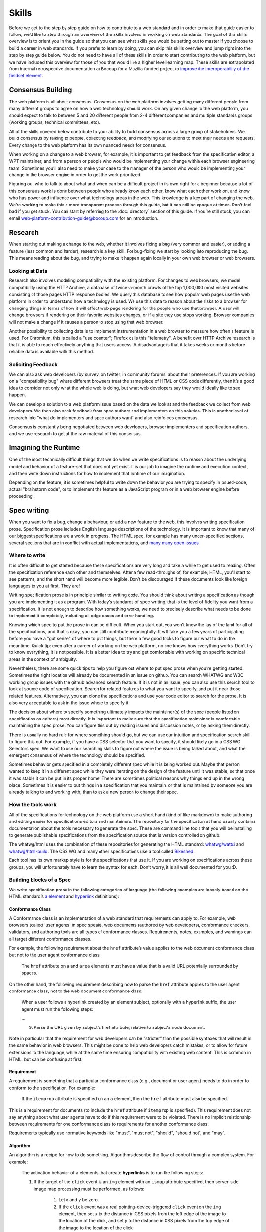 Skills
------

Before we get to the step by step guide on how to contribute to a web standard and in order to make that guide easier to follow, we’d like to step through an overview of the skills involved in working on web standards.
The goal of this skills overview is to orient you in the guide so that you can see what skills you would be setting out to master if you choose to build a career in web standards.
If you prefer to learn by doing, you can skip this skills overview and jump right into the step by step guide below.
You do not need to have all of these skills in order to start contributing to the web platform, but we have included this overview for those of you that would like a higher level learning map.
These skills are extrapolated from internal retrospective documentation at Bocoup for a Mozilla funded project to `improve the interoperability of the fieldset element <https://bocoup.com/work/fieldset-interoperability>`__.

Consensus Building
~~~~~~~~~~~~~~~~~~

The web platform is all about consensus.
Consensus on the web platform involves getting many different people from many different groups to agree on how a web technology should work.
On any given change to the web platform, you should expect to talk to between 5 and 20 different people from 2-4 different companies and multiple standards groups (working groups, technical committees, etc).

All of the skills covered below contribute to your ability to build consensus across a large group of stakeholders.
We build consensus by talking to people, collecting feedback, and modifying our solutions to meet their needs and requests.
Every change to the web platform has its own nuanced needs for consensus.

When working on a change to a web browser, for example, it is important to get feedback from the specification editor, a WPT maintainer, and from a person or people who would be implementing your change within each browser engineering team.
Sometimes you’ll also need to make your case to the manager of the person who would be implementing your change in the browser engine in order to get the work prioritized.

Figuring out who to talk to about what and when can be a difficult project in its own right for a beginner because a lot of this consensus work is done between people who already know each other, know what each other work on, and know who has power and influence over what technology areas in the web.
This knowledge is a key part of changing the web.
We’re working to make this a more transparent process through this guide, but it can still be opaque at times.
Don’t feel bad if you get stuck.
You can start by referring to the :doc:`directory` section of this guide.
If you’re still stuck, you can email web-platform-contribution-guide@bocoup.com for an introduction.

Research
~~~~~~~~

When starting out making a change to the web, whether it involves fixing a bug (very common and easier), or adding a feature (less common and harder), research is a key skill.
For bug-fixing we start by looking into reproducing the bug.
This means reading about the bug, and trying to make it happen again locally in your own web browser or web browsers.

Looking at Data
^^^^^^^^^^^^^^^

Research also involves modeling compatibility with the existing platform.
For changes to web browsers, we model compatibility using the HTTP Archive, a database of twice-a-month crawls of the top 1,000,000 most visited websites consisting of those pages HTTP response bodies.
We query this database to see how popular web pages use the web platform in order to understand how a technology is used.
We use this data to reason about the risks to a browser for changing things in terms of how it will effect web page rendering for the people who use that browser.
A user will change browsers if rendering on their favorite websites changes, or if a site they use stops working.
Browser companies will not make a change if it causes a person to stop using that web browser.

Another possibility to collecting data is to implement instrumentation in a web browser to measure how often a feature is used.
For Chromium, this is called a "use counter"; Firefox calls this "telemetry".
A benefit over HTTP Archive research is that it is able to reach effectively anything that users access.
A disadvantage is that it takes weeks or months before reliable data is available with this method.

Soliciting Feedback
^^^^^^^^^^^^^^^^^^^

We can also ask web developers (by survey, on twitter, in community forums) about their preferences.
If you are working on a "compatibility bug" where different browsers treat the same piece of HTML or CSS code differently, then it’s a good idea to consider not only what the whole web is doing, but what web developers say they would ideally like to see happen.

We can develop a solution to a web platform issue based on the data we look at and the feedback we collect from web developers.
We then also seek feedback from spec authors and implementers on this solution.
This is another level of research into "what do implementers and spec authors want" and also reinforces consensus.

Consensus is constantly being negotiated between web developers, browser implementers and specification authors, and we use research to get at the raw material of this consensus.

Imagining the Runtime
~~~~~~~~~~~~~~~~~~~~~

One of the most technically difficult things that we do when we write specifications is to reason about the underlying model and behavior of a feature-set that does not yet exist.
It is our job to imagine the runtime and execution context, and then write down instructions for how to implement that runtime of our imagination.

Depending on the feature, it is sometimes helpful to write down the behavior you are trying to specify in psued-code, actual "brainstorm code", or to implement the feature as a JavaScript program or in a web browser engine before proceeding.

Spec writing
~~~~~~~~~~~~

When you want to fix a bug, change a behaviour, or add a new feature to the web, this involves writing specification prose.
Specification prose includes English language descriptions of the technology.
It is important to know that many of our biggest specifications are a work in progress.
The HTML spec, for example has many under-specified sections, several sections that are in conflict with actual implementations, and `many many open issues <https://github.com/whatwg/html/issues/>`__.

Where to write
^^^^^^^^^^^^^^

It is often difficult to get started because these specifications are very long and take a while to get used to reading.
Often the specification reference each other and themselves.
After a few read-throughs of, for example, HTML, you’ll start to see patterns, and the short hand will become more legible.
Don’t be discouraged if these documents look like foreign languages to you at first.
They are!

Writing specification prose is in principle similar to writing code.
You should think about writing a specification as though you are implementing it as a program.
With today’s standards of spec writing, that is the level of fidelity you want from a specification.
It is not enough to describe how something works, we need to precisely describe what needs to be done to implement it completely, including all edge cases and error handling.

Knowing which spec to put the prose in can be difficult.
When you start out, you won’t know the lay of the land for all of the specifications, and that is okay, you can still contribute meaningfully.
It will take you a few years of participating before you have a "gut sense" of where to put things, but there a few good tricks to figure out what to do in the meantime.
Quick tip: even after a career of working on the web platform, no one knows how everything works.
Don’t try to know everything, it is not possible.
It is a better idea to try and get comfortable with working on specific technical areas in the context of ambiguity.

Nevertheless, there are some quick tips to help you figure out where to put spec prose when you’re getting started.
Sometimes the right location will already be documented in an issue on github.
You can search WHATWG and W3C working group issues with the github advanced search feature.
If it is not in an issue, you can also use this search tool to look at source code of specification.
Search for related features to what you want to specify, and put it near those related features.
Alternatively, you can clone the specifications and use your code editor to search for the prose.
It is also very acceptable to ask in the issue where to specify it.

The decision about where to specify something ultimately impacts the maintainer(s) of the spec (people listed on specification as editors) most directly.
It is important to make sure that the specification maintainer is comfortable maintaining the spec prose.
You can figure this out by reading issues and discussion notes, or by asking them directly.

There is usually no hard rule for where something should go, but we can use our intuition and specification search skill to figure this out.
For example, if you have a CSS selector that you want to specify, it should likely go in a CSS WG Selectors spec.
We want to use our searching skills to figure out where the issue is being talked about, and what the emergent consensus of where the technology should be specified.

Sometimes behavior gets specified in a completely different spec while it is being worked out.
Maybe that person wanted to keep it in a different spec while they were iterating on the design of the feature until it was stable, so that once it was stable it can be put in its proper home.
There are sometimes political reasons why things end up in the wrong place.
Sometimes it is easier to put things in a specification that you maintain, or that is maintained by someone you are already talking to and working with, than to ask a new person to change their spec.

How the tools work
^^^^^^^^^^^^^^^^^^

All of the specifications for technology on the web platform use a short hand (kind of like markdown) to make authoring and editing easier for specifications editors and maintainers.
The repository for the specification at hand usually contains documentation about the tools necessary to generate the spec.
These are command line tools that you will be installing to generate publishable specifications from the specification source that is version controlled on github.

The whatwg/html uses the combination of these repositories for generating the HTML standard: `whatwg/wattsi <https://github.com/whatwg/wattsi>`__ and `whatwg/html-build <https://github.com/whatwg/html-build>`__.
The CSS WG and many other specifications use a tool called `Bikeshed <https://github.com/tabatkins/bikeshed/blob/master/README.md>`__.

Each tool has its own markup style is for the specifications that use it.
If you are working on specifications across these groups, you will unfortunately have to learn the syntax for each.
Don’t worry, it is all well documented for you :D.

Building blocks of a Spec
^^^^^^^^^^^^^^^^^^^^^^^^^

We write specification prose in the following categories of language (the following examples are loosely based on the HTML standard’s `a element <https://html.spec.whatwg.org/multipage/text-level-semantics.html#the-a-element>`__ and `hyperlink <https://html.spec.whatwg.org/multipage/links.html#hyperlink>`__ definitions):

Conformance Class
'''''''''''''''''

A Conformance class is an implementation of a web standard that requirements can apply to.
For example, web browsers (called 'user agents' in spec speak), web documents (authored by web developers), conformance checkers, validators, and authoring tools are all types of conformance classes.
Requirements, notes, examples, and warnings can all target different conformance classes.

For example, the following requirement about the ``href`` attribute’s value applies to the web document conformance class but not to the user agent conformance class:

    The ``href`` attribute on ``a`` and ``area`` elements must have a value that is a valid URL potentially surrounded by spaces.

On the other hand, the following requirement describing how to parse the ``href`` attribute applies to the user agent conformance class, not to the web document conformance class:

    When a user follows a hyperlink created by an element subject, optionally with a hyperlink suffix, the user agent must run the following steps:

    …

    9. Parse the URL given by subject's href attribute, relative to subject's node document.

Note in particular that the requirement for web developers can be “stricter” than the possible syntaxes that will result in the same behavior in web browsers.
This might be done to help web developers catch mistakes, or to allow for future extensions to the language, while at the same time ensuring compatibility with existing web content.
This is common in HTML, but can be confusing at first.

Requirement
'''''''''''

A requirement is something that a particular conformance class (e.g., document or user agent) needs to do in order to conform to the specification.
For example:

    If the ``itemprop`` attribute is specified on an ``a`` element, then the ``href`` attribute must also be specified.

This is a requirement for documents (to include the ``href`` attribute if ``itemprop`` is specified).
This requirement does not say anything about what user agents have to do if this requirement were to be violated.
There is no implicit relationship between requirements for one conformance class to requirements for another conformance class.

Requirements typically use normative keywords like "must", "must not", "should", "should not", and "may".

Algorithm
'''''''''

An algorithm is a recipe for how to do something.
Algorithms describe the flow of control through a complex system.
For example:

    The activation behavior  of ``a`` elements that create **hyperlinks** is to run the following steps:

    1. If the target of the ``click`` event is an ``img`` element with an ``ismap`` attribute specified, then server-side image map processing must be performed, as follows:

        1. Let *x* and *y* be zero.

        2. If the ``click`` event was a real pointing-device-triggered ``click`` event on the ``img`` element, then set *x* to the distance in CSS pixels from the left edge of the image to the location of the click, and set *y* to the distance in CSS pixels from the top edge of the image to the location of the click.

        3. If *x* is negative, set *x* to zero.

        4. If *y* is negative, set *y* to zero.

        5. Let *hyperlink suffix* be a U+003F QUESTION MARK character, the value of *x* expressed as a base-ten integer using ASCII digits, a U+002C COMMA character (,), and the value of *y* expressed as a base-ten integer using ASCII digits.

    2. Follow the hyperlink or download the hyperlink created by the ``a`` element, as determined by the ``download`` attribute and any expressed user preference, passing *hyperlink suffix*, if the steps above defined it.

In this example the HTML Standard is specifying the activation behavior algorithm.
You can see how the definition for "hyperlink" is used here.
The algorithm also references other definitions, e.g., "Follow the hyperlink", which is a separate algorithm.
So that algorithm is invoked from this algorithm, similar to calling a function in programming.

Algorithms in specifications are usually written to be clear and easy to follow, while an implementation might use a different algorithm that is optimized for performance, memory usage, or power consumption.
If the end result is equivalent, then the implementation is conforming.

Definition
''''''''''

A definition is a specification shorthand for a longer piece of text, similar to the glossary of terms at the beginning of this guidebook.
For example:

    Hyperlink:

    These are links to other resources that are generally exposed to the user by the user agent so that the user can cause the user agent to navigate to those resources, e.g. to visit them in a browser or download them.

In this example, the HTML standard is defining what a hyperlink is, so that it can be referenced later.
Definitions in one specification can also be referenced by other specifications.

It should be possible (in principle) to expand each reference with its definition without changing the meaning of the specification.
For example:

    Let *hyperlink suffix* be a U+003F QUESTION MARK character, the value of *x* expressed as a base-ten integer using **ASCII digits**, a U+002C COMMA character (,), and the value of *y* expressed as a base-ten integer using **ASCII digits**.

"ASCII digit" is defined as "a code point in the range U+0030 (0) to U+0039 (9), inclusive", so this is equivalent:

    Let *hyperlink suffix* be a U+003F QUESTION MARK character, the value of *x* expressed as a base-ten integer using **code points in the range U+0030 (0) to U+0039 (9), inclusive**, a U+002C COMMA character (,), and the value of *y* expressed as a base-ten integer using **code points in the range U+0030 (0) to U+0039 (9), inclusive**.

Statement of Fact
'''''''''''''''''

A statement of fact is a piece of prose that makes a claim about the state of things around has no requirements, but is useful as context.
For example:

    The level of stress that a particular piece of content has is given by its number of ancestor em elements.

In this example, the statement of fact helps explain the concept further by spelling out the implications of a requirement elsewhere in the specification.

Example
'''''''

An example is a block of prose which can help clarify a concept, show how something can be used, etc.
For example:

    If the ``a`` element has an ``href`` attribute, then it represents a hyperlink (a hypertext anchor) labeled by its contents.

    If the ``a`` element has no ``href`` attribute, then the element represents a placeholder for where a link might otherwise have been placed, if it had been relevant, consisting of just the element's contents.

    Example: If a site uses a consistent navigation toolbar on every page, then the link that would normally link to the page itself could be marked up using an ``a`` element:

    .. code-block:: html

     <nav>
      <ul>
       <li> <a href="/">Home</a> </li>
       <li> <a href="/news">News</a> </li>
       <li> <a>Examples</a> </li>
       <li> <a href="/legal">Legal</a> </li>
      </ul>
     </nav>

First, the specification states what an ``a`` element represents depending on whether it has an ``href`` attribute.
Then it gives an example to demonstrate a case where it makes sense to omit the ``href`` attribute, to support the previous statement.

Examples are non-normative; they should not contain any requirements.
It should be possible to remove all examples from a specification without changing the meaning of the specification.

Note
''''

A note is a type of prose used to further expand on something with making a statement of fact.
Notes are typically styled differently than statements of fact.
For example:

    Note: The ``href`` attribute on ``a`` and ``area`` elements is not required; when those elements do not have ``href`` attributes they do not create hyperlinks.

In this example we are explaining that an ``href`` attribute is not necessary in order to have a valid anchor tag.

Notes are non-normative; they should not contain any requirements.
It should be possible to remove all notes from a specification without changing the meaning of the specification.

Warning
'''''''

A warning is a piece of prose that calls out a specified technology that has dangerous potential implications for web compatibility, security, user privacy, etc.
For example:

    Warning: This algorithm is intended to mitigate security dangers involved in downloading files from untrusted sites, and user agents are strongly urged to follow it.

In this example we see a warning that comes after the algorithm for downloading a hyperlink.
That algorithm has steps in it to protect users, this warning encourages implementers to follow them.
Warnings are normative and can contain requirements.

Issue
'''''

An issue is like a to-do for a spec editor.
It also notifies readers that a problem is known.
It identifies a part of the spec that still needs fleshing out or remediation because of other issues.
For example:

    Issue: As explained in issue #1130 the use of a browsing context as source might not be the correct architecture.

This links to an issue report in the specification's issue tracker and suggests that this part of the specification may be incorrect.

How to Write Spec Prose
^^^^^^^^^^^^^^^^^^^^^^^

Here are some tips for writing good specification text.

Normative and non-normative
'''''''''''''''''''''''''''

From the building blocks discussed above, it is useful to differentiate between the things that are normative from the things that are non-normative.
The normative things are requirements, and everything that are tied to requirements (conformance classes, algorithms, definitions).
Non-normative things are everything else.

The normative parts represent what test cases need to test and what implementations have to do.

You should therefore make sure that the thing you want to specify behaves as intended as a result of the requirements you specify.
Any examples, notes, and statements of fact should only serve to make the specification easier to understand.
If a feature is defined only by statements of fact and examples, and no requirements, then it is technically not defined.

Avoid ambiguity
'''''''''''''''

A specification needs to be unambiguous in its requirements and algorithms so that people can build conforming and interoperable implementations.

When possible, express your intention in terms of an algorithm.
Writing an algorithm usually reduces ambiguity compared to stating requirements based on specific cases.
It is possible to reason that an algorithm covers 100% of possible cases and an algorithm inherently states the order in which things should happen.

For example, the specification for the DOM ``createElementNS()`` method as `defined in the (superseded) DOM Level 3 Core specification <https://www.w3.org/TR/2004/REC-DOM-Level-3-Core-20040407/core.html#ID-DocCrElNS>`__ states that some things cause an exception to be thrown:

    ``INVALID_CHARACTER_ERR``: Raised if the specified ``qualifiedName`` is not an XML name according to the XML version in use specified in the ``Document.xmlVersion`` attribute.

    ``NAMESPACE_ERR``: Raised if the ``qualifiedName`` is a malformed qualified name, if the ``qualifiedName`` has a prefix and the ``namespaceURI`` is null, or if the ``qualifiedName`` has a prefix that is "xml" and the ``namespaceURI`` is different from "``http://www.w3.org/XML/1998/namespace``" [XML Namespaces], or if the ``qualifiedName`` or its prefix is "xmlns" and the ``namespaceURI`` is different from "``http://www.w3.org/2000/xmlns/``", or if the ``namespaceURI`` is "``http://www.w3.org/2000/xmlns/``" and neither the ``qualifiedName`` nor its prefix is "xmlns".

If a case matches both the criteria for ``INVALID_CHARACTER_ERR`` and ``NAMESPACE_ERR``, it is ambiguous which exception should be thrown.

`In the current DOM Standard <https://dom.spec.whatwg.org/#namespaces>`__, this is unambiguous by the use of an algorithm, where it is clear that the check for ``InvalidCharacterError`` comes before the checks for ``NamespaceError``.

A good way to reduce ambiguity is to write specification prose in terms of the `Infra Standard <https://infra.spec.whatwg.org/>`__.
This standard lays the groundwork for other standards.
Similar to how a programming language provides a standard library, the Infra Standard defines terminology for algorithms, defines data types and related operations.

This results in specifications that are well-defined, unambiguous, and have a clear mapping to an implementation.
For example, the DOM Standard is written in terms of the Infra Standard.

Testing
~~~~~~~

Tests are one way software maintainers verify the correctness of their work.
They can alert maintainers about bugs (i.e. when new tests are added which their project does not pass).
That's particularly helpful on the web, where different implementations share the same tests and review each other's results.
Maintainers prioritize fixing the problems that are unique to their project because those represent interoperability challenges for web developers.
Separately, tests can also help maintainers avoid making mistakes (i.e. when they are changing code, and their change causes a new failure).

Even if your contribution doesn't involve changing code directly, it may still be appropriate to write tests.

If you're helping to fix a browser which doesn't follow an instruction in some specification, then you probably need to add some tests to the standard test suite.
Be sure to review the existing tests, though; it may be that someone has already written a test for the bug that you've found!

If you're changing the normative text in a specification, then it's likely that the test suite has tests for the "old" behavior.
In that case, you'll need to update the tests so they are consistent with the change you're making.
It's also possible that the test suite is missing tests for the behavior you're changing.
In that case, you'll need to write brand new tests from scratch!

Many kinds of contributions won't involve tests.
If you're still unsure about whether you ought to be working with tests, :doc:`there are plenty of people who can help you decide <directory>`.
If you *do* find yourself writing tests, you should try to be thorough.
Think about the ways people might misinterpret the specification, and write tests that would show them their mistake.

The process of writing tests varies greatly between the various test suites.
You can learn all the technical details from each suite's documentation.
Here are the test suites for the web platform:

- `the web-platform-tests <https://github.com/web-platform-tests/wpt>`__
- `Test262 <https://github.com/tc39/test262>`__
- `the WebGL test suite <https://github.com/KhronosGroup/WebGL>`__
- `the WASM test suite <https://github.com/WebAssembly/spec>`__

Filing bugs on a Browser
~~~~~~~~~~~~~~~~~~~~~~~~

Browser implementers are more likely to implement a proposed change if there is a bug reported for the change in their bug tracker.
Therefore, filing a bug for each browser engine that should be changed is an important step.

Here are links for filing a new bug for each major browser engine:

-  `Gecko <https://bugzilla.mozilla.org/enter_bug.cgi?product=Core>`__
-  `WebKit <https://bugs.webkit.org/enter_bug.cgi?product=WebKit>`__
-  `Chromium <https://crbug.com/new>`__

Before filing a bug, search the bug tracker if there is already a bug filed for the same thing.
If you find one, you can add a comment to that bug instead of filing a new bug.
If you can't find anything, or if you find something that is related but not exactly the same bug, then file a new bug.
Don't worry if your bug gets marked as a duplicate, that is common and not a big deal.

The default template typically asks for steps to reproduce, on the assumption that the bug report needs reproduction and debugging of the browser to understand what the actual bug is.
For bugs asking to implement a specification change, it might not always add clarity with reproduction steps.
If you have a specification issue that explains the problem, and a pull request (PR) for a proposed specification change and a PR for a web-platform-tests test case, then the browser bug can often just briefly explain the problem and then link to the relevant specification issue and the PRs.

Make sure to write a clear summary of the bug.
The summary should briefly but clearly say what the bug is.

Here are some good examples:

-  `Change DOMQuad bounds to getBounds() as per specification <https://bugzilla.mozilla.org/show_bug.cgi?id=1454622>`__
-  `Remove \<keygen> <https://bugs.webkit.org/show_bug.cgi?id=167018>`__
-  `fieldset should have min-inline-size instead of min-width in UA stylesheet <https://bugs.chromium.org/p/chromium/issues/detail?id=874053>`__
-  `innerHTML serialization for javascript: URL attribute doesn't conform to the specification <https://bugs.chromium.org/p/chromium/issues/detail?id=927164>`__

When you have filed browser bugs, link to them from the specification PR.
